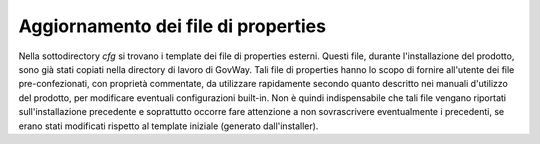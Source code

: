 .. _deploy_upd_properties:

Aggiornamento dei file di properties
~~~~~~~~~~~~~~~~~~~~~~~~~~~~~~~~~~~~

Nella sottodirectory *cfg* si trovano i template dei file di properties
esterni. Questi file, durante l'installazione del prodotto, sono già
stati copiati nella directory di lavoro di GovWay. Tali file di
properties hanno lo scopo di fornire all'utente dei file
pre-confezionati, con proprietà commentate, da utilizzare rapidamente
secondo quanto descritto nei manuali d'utilizzo del prodotto, per
modificare eventuali configurazioni built-in. Non è quindi
indispensabile che tali file vengano riportati sull'installazione
precedente e soprattutto occorre fare attenzione a non sovrascrivere
eventualmente i precedenti, se erano stati modificati rispetto al
template iniziale (generato dall'installer).
